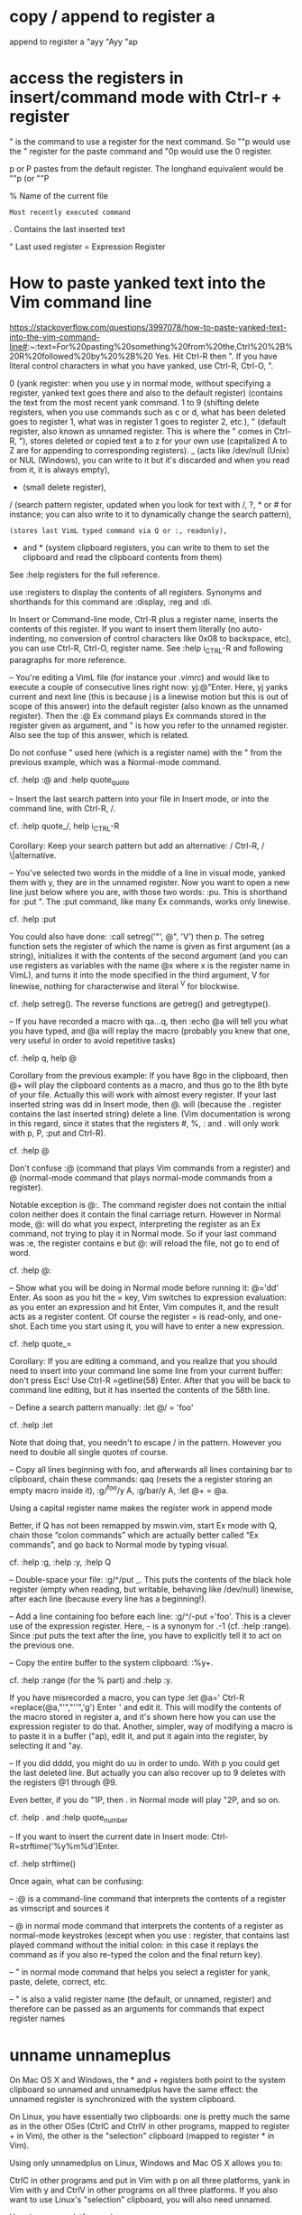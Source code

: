 * copy / append to register a
append to register a
"ayy
"Ayy
"ap

* access the registers in insert/command mode with Ctrl-r + register
" is the command to use a register for the next command. So ""p would use the " register for the paste command and "0p would use the 0 register.

p or P pastes from the default register. The longhand equivalent would be ""p (or ""P

% Name of the current file

# Name of the alternate file for the current window

: Most recently executed command

. Contains the last inserted text

" Last used register
= Expression Register
* How to paste yanked text into the Vim command line
https://stackoverflow.com/questions/3997078/how-to-paste-yanked-text-into-the-vim-command-line#:~:text=For%20pasting%20something%20from%20the,Ctrl%20%2B%20R%20followed%20by%20%2B%20
Yes. Hit Ctrl-R then ". If you have literal control characters in what you have yanked, use Ctrl-R, Ctrl-O, ".

0 (yank register: when you use y in normal mode, without specifying a register, yanked text goes there and also to the default register) (contains the text from the most recent yank command.
1 to 9 (shifting delete registers, when you use commands such as c or d, what has been deleted goes to register 1, what was in register 1 goes to register 2, etc.),
" (default register, also known as unnamed register. This is where the " comes in Ctrl-R, "),  stores deleted or copied text
a to z for your own use (capitalized A to Z are for appending to corresponding registers).
_ (acts like /dev/null (Unix) or NUL (Windows), you can write to it but it's discarded and when you read from it, it is always empty),
- (small delete register),
/ (search pattern register, updated when you look for text with /, ?, * or # for instance; you can also write to it to dynamically change the search pattern),
: (stores last VimL typed command via Q or :, readonly),
+ and * (system clipboard registers, you can write to them to set the clipboard and read the clipboard contents from them)
See :help registers for the full reference.

use :registers to display the contents of all registers. Synonyms and shorthands for this command are :display, :reg and :di.

In Insert or Command-line mode, Ctrl-R plus a register name, inserts the contents of this register. If you want to insert them literally (no auto-indenting, no conversion of control characters like 0x08 to backspace, etc), you can use Ctrl-R, Ctrl-O, register name. See :help i_CTRL-R and following paragraphs for more reference.

-- You're editing a VimL file (for instance your .vimrc) and would like to execute a couple of consecutive lines right now: yj:@"Enter.
Here, yj yanks current and next line (this is because j is a linewise motion but this is out of scope of this answer) into the default register (also known as the unnamed register). Then the :@ Ex command plays Ex commands stored in the register given as argument, and " is how you refer to the unnamed register. Also see the top of this answer, which is related.

Do not confuse " used here (which is a register name) with the " from the previous example, which was a Normal-mode command.

cf. :help :@ and :help quote_quote

-- Insert the last search pattern into your file in Insert mode, or into the command line, with Ctrl-R, /.

cf. :help quote_/, help i_CTRL-R

Corollary: Keep your search pattern but add an alternative: / Ctrl-R, / \|alternative.

-- You've selected two words in the middle of a line in visual mode, yanked them with y, they are in the unnamed register. Now you want to open a new line just below where you are, with those two words: :pu. This is shorthand for :put ". The :put command, like many Ex commands, works only linewise.

cf. :help :put

You could also have done: :call setreg('"', @", 'V') then p. The setreg function sets the register of which the name is given as first argument (as a string), initializes it with the contents of the second argument (and you can use registers as variables with the name @x where x is the register name in VimL), and turns it into the mode specified in the third argument, V for linewise, nothing for characterwise and literal ^V for blockwise.

cf. :help setreg(). The reverse functions are getreg() and getregtype().

-- If you have recorded a macro with qa...q, then :echo @a will tell you what you have typed, and @a will replay the macro (probably you knew that one, very useful in order to avoid repetitive tasks)

cf. :help q, help @

Corollary from the previous example: If you have 8go in the clipboard, then @+ will play the clipboard contents as a macro, and thus go to the 8th byte of your file. Actually this will work with almost every register. If your last inserted string was dd in Insert mode, then @. will (because the . register contains the last inserted string) delete a line. (Vim documentation is wrong in this regard, since it states that the registers #, %, : and . will only work with p, P, :put and Ctrl-R).

cf. :help @

Don't confuse :@ (command that plays Vim commands from a register) and @ (normal-mode command that plays normal-mode commands from a register).

Notable exception is @:. The command register does not contain the initial colon neither does it contain the final carriage return. However in Normal mode, @: will do what you expect, interpreting the register as an Ex command, not trying to play it in Normal mode. So if your last command was :e, the register contains e but @: will reload the file, not go to end of word.

cf. :help @:

-- Show what you will be doing in Normal mode before running it: @='dd' Enter. As soon as you hit the = key, Vim switches to expression evaluation: as you enter an expression and hit Enter, Vim computes it, and the result acts as a register content. Of course the register = is read-only, and one-shot. Each time you start using it, you will have to enter a new expression.

cf. :help quote_=

Corollary: If you are editing a command, and you realize that you should need to insert into your command line some line from your current buffer: don't press Esc! Use Ctrl-R =getline(58) Enter. After that you will be back to command line editing, but it has inserted the contents of the 58th line.

-- Define a search pattern manually: :let @/ = 'foo'

cf. :help :let

Note that doing that, you needn't to escape / in the pattern. However you need to double all single quotes of course.

-- Copy all lines beginning with foo, and afterwards all lines containing bar to clipboard, chain these commands: qaq (resets the a register storing an empty macro inside it), :g/^foo/y A, :g/bar/y A, :let @+ = @a.

Using a capital register name makes the register work in append mode

Better, if Q has not been remapped by mswin.vim, start Ex mode with Q, chain those “colon commands” which are actually better called “Ex commands”, and go back to Normal mode by typing visual.

cf. :help :g, :help :y, :help Q

-- Double-space your file: :g/^/put _. This puts the contents of the black hole register (empty when reading, but writable, behaving like /dev/null) linewise, after each line (because every line has a beginning!).

-- Add a line containing foo before each line: :g/^/-put ='foo'. This is a clever use of the expression register. Here, - is a synonym for .-1 (cf. :help :range). Since :put puts the text after the line, you have to explicitly tell it to act on the previous one.

-- Copy the entire buffer to the system clipboard: :%y+.

cf. :help :range (for the % part) and :help :y.

If you have misrecorded a macro, you can type :let @a=' Ctrl-R =replace(@a,"'","''",'g') Enter ' and edit it. This will modify the contents of the macro stored in register a, and it's shown here how you can use the expression register to do that. Another, simpler, way of modifying a macro is to paste it in a buffer ("ap), edit it, and put it again into the register, by selecting it and "ay.

-- If you did dddd, you might do uu in order to undo. With p you could get the last deleted line. But actually you can also recover up to 9 deletes with the registers @1 through @9.

Even better, if you do "1P, then . in Normal mode will play "2P, and so on.

cf. :help . and :help quote_number

-- If you want to insert the current date in Insert mode: Ctrl-R=strftime('%y%m%d')Enter.

cf. :help strftime()

     Once again, what can be confusing:

-- :@ is a command-line command that interprets the contents of a register as vimscript and sources it

-- @ in normal mode command that interprets the contents of a register as normal-mode keystrokes (except when you use : register, that contains last played command without the initial colon: in this case it replays the command as if you also re-typed the colon and the final return key).

-- " in normal mode command that helps you select a register for yank, paste, delete, correct, etc.

-- " is also a valid register name (the default, or unnamed, register) and therefore can be passed as an arguments for commands that expect register names
* unname unnameplus
On Mac OS X and Windows, the * and + registers both point to the system clipboard so unnamed and unnamedplus have the same effect: the unnamed register is synchronized with the system clipboard.

On Linux, you have essentially two clipboards: one is pretty much the same as in the other OSes (CtrlC and CtrlV in other programs, mapped to register + in Vim), the other is the "selection" clipboard (mapped to register * in Vim).

Using only unnamedplus on Linux, Windows and Mac OS X allows you to:

CtrlC in other programs and put in Vim with p on all three platforms,
yank in Vim with y and CtrlV in other programs on all three platforms.
If you also want to use Linux's "selection" clipboard, you will also need unnamed.

Here is a cross-platform value:

set clipboard^=unnamed,unnamedplus
Reference:

:h 'clipboard'
(and follow the tags)

